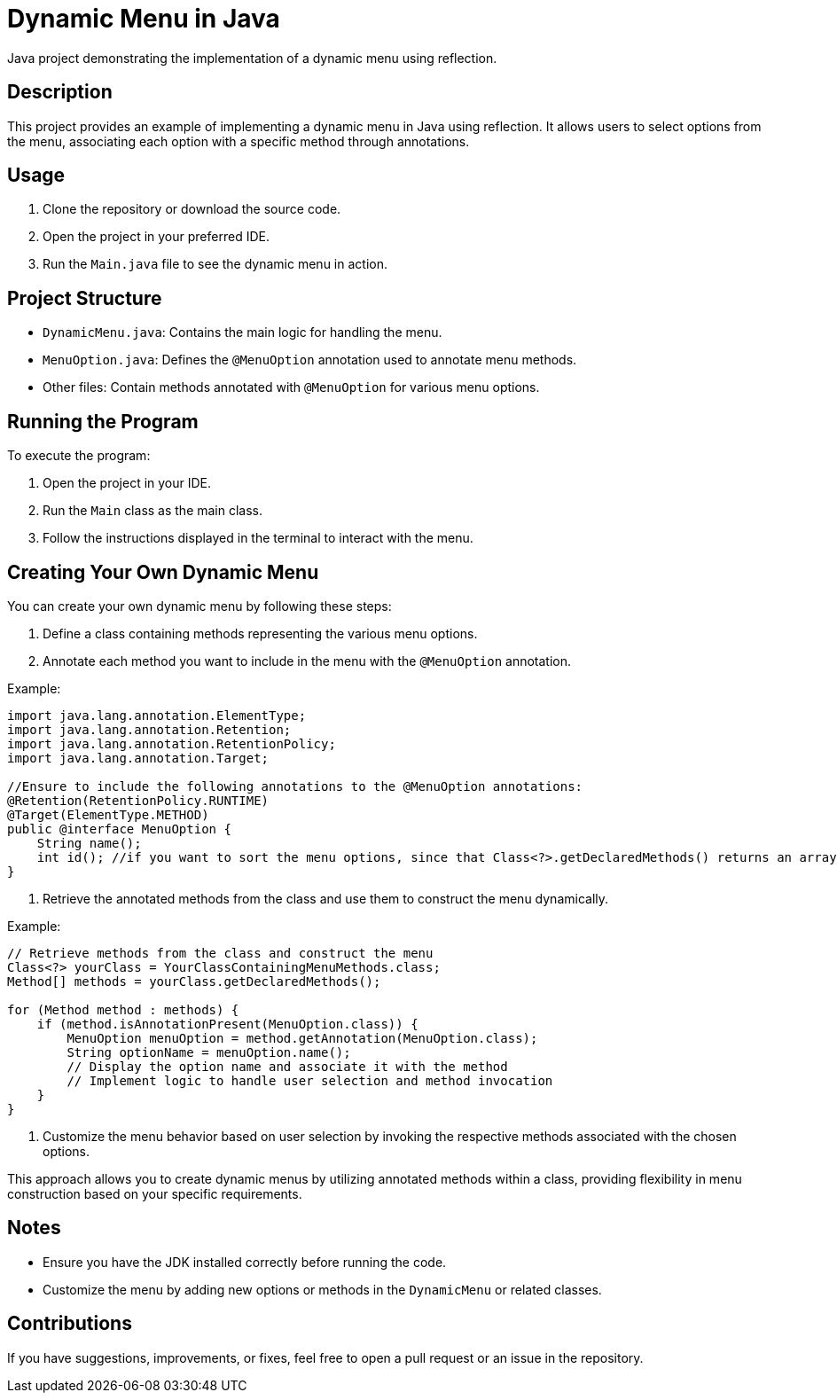 = Dynamic Menu in Java

Java project demonstrating the implementation of a dynamic menu using reflection.

== Description

This project provides an example of implementing a dynamic menu in Java using reflection. It allows users to select options from the menu, associating each option with a specific method through annotations.

== Usage

1. Clone the repository or download the source code.

2. Open the project in your preferred IDE.

3. Run the `Main.java` file to see the dynamic menu in action.

== Project Structure

- `DynamicMenu.java`: Contains the main logic for handling the menu.
- `MenuOption.java`: Defines the `@MenuOption` annotation used to annotate menu methods.
- Other files: Contain methods annotated with `@MenuOption` for various menu options.

== Running the Program

To execute the program:

1. Open the project in your IDE.

2. Run the `Main` class as the main class.

3. Follow the instructions displayed in the terminal to interact with the menu.


== Creating Your Own Dynamic Menu

You can create your own dynamic menu by following these steps:

1. Define a class containing methods representing the various menu options.

2. Annotate each method you want to include in the menu with the `@MenuOption` annotation.

Example:

[source,java]
----
import java.lang.annotation.ElementType;
import java.lang.annotation.Retention;
import java.lang.annotation.RetentionPolicy;
import java.lang.annotation.Target;

//Ensure to include the following annotations to the @MenuOption annotations:
@Retention(RetentionPolicy.RUNTIME)
@Target(ElementType.METHOD)
public @interface MenuOption {
    String name();
    int id(); //if you want to sort the menu options, since that Class<?>.getDeclaredMethods() returns an array with methods ordered randomly
}
----

3. Retrieve the annotated methods from the class and use them to construct the menu dynamically.

Example:

[source,java]
----
// Retrieve methods from the class and construct the menu
Class<?> yourClass = YourClassContainingMenuMethods.class;
Method[] methods = yourClass.getDeclaredMethods();

for (Method method : methods) {
    if (method.isAnnotationPresent(MenuOption.class)) {
        MenuOption menuOption = method.getAnnotation(MenuOption.class);
        String optionName = menuOption.name();
        // Display the option name and associate it with the method
        // Implement logic to handle user selection and method invocation
    }
}
----

4. Customize the menu behavior based on user selection by invoking the respective methods associated with the chosen options.

This approach allows you to create dynamic menus by utilizing annotated methods within a class, providing flexibility in menu construction based on your specific requirements.

== Notes

- Ensure you have the JDK installed correctly before running the code.
- Customize the menu by adding new options or methods in the `DynamicMenu` or related classes.


== Contributions

If you have suggestions, improvements, or fixes, feel free to open a pull request or an issue in the repository.
